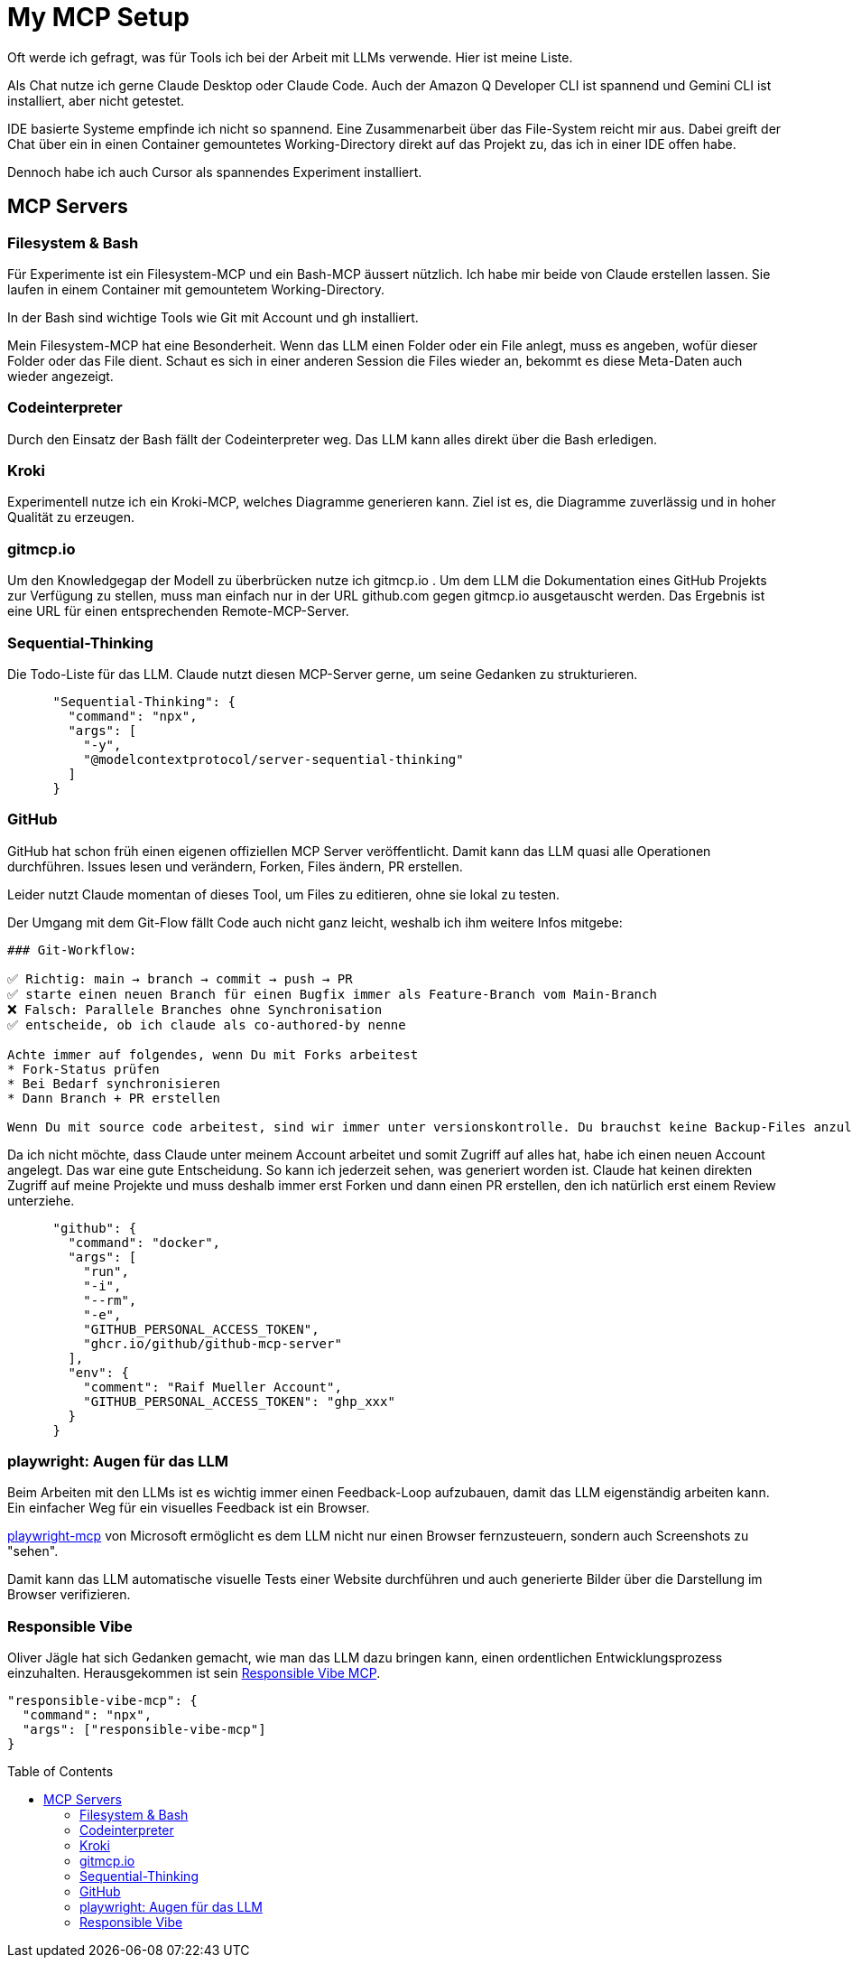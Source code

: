 :jbake-date: 2025-07-03
:jbake-author: rdmueller
:jbake-type: post
:jbake-toc: true
:jbake-status: published
:jbake-tags: mcp, llm, genai
:doctype: article
:toc: macro

= My MCP Setup

ifndef::imagesdir[:imagesdir: ../images]

Oft werde ich gefragt, was für Tools ich bei der Arbeit mit LLMs verwende.
Hier ist meine Liste.

Als Chat nutze ich gerne Claude Desktop oder Claude Code.
Auch der Amazon Q Developer CLI ist spannend und Gemini CLI ist installiert, aber nicht getestet.

IDE basierte Systeme empfinde ich nicht so spannend.
Eine Zusammenarbeit über das File-System reicht mir aus.
Dabei greift der Chat über ein in einen Container gemountetes Working-Directory direkt auf das Projekt zu, das ich in einer IDE offen habe.

Dennoch habe ich auch Cursor als spannendes Experiment installiert.

== MCP Servers

=== Filesystem & Bash

Für Experimente ist ein Filesystem-MCP und ein Bash-MCP äussert nützlich.
Ich habe mir beide von Claude erstellen lassen.
Sie laufen in einem Container mit gemountetem Working-Directory.

In der Bash sind wichtige Tools wie Git mit Account und gh installiert.

Mein Filesystem-MCP hat eine Besonderheit.
Wenn das LLM einen Folder oder ein File anlegt, muss es angeben, wofür dieser Folder oder das File dient.
Schaut es sich in einer anderen Session die Files wieder an, bekommt es diese Meta-Daten auch wieder angezeigt.

=== Codeinterpreter

Durch den Einsatz der Bash fällt der Codeinterpreter weg.
Das LLM kann alles direkt über die Bash erledigen.

=== Kroki

Experimentell nutze ich ein Kroki-MCP, welches Diagramme generieren kann.
Ziel ist es, die Diagramme zuverlässig und in hoher Qualität zu erzeugen.

=== gitmcp.io

Um den Knowledgegap der Modell zu überbrücken nutze ich gitmcp.io .
Um dem LLM die Dokumentation eines GitHub Projekts zur Verfügung zu stellen, muss man einfach nur in der URL github.com gegen gitmcp.io ausgetauscht werden.
Das Ergebnis ist eine URL für einen entsprechenden Remote-MCP-Server.

=== Sequential-Thinking

Die Todo-Liste für das LLM.
Claude nutzt diesen MCP-Server gerne, um seine Gedanken zu strukturieren.

[source, json]
----
      "Sequential-Thinking": {
        "command": "npx",
        "args": [
          "-y",
          "@modelcontextprotocol/server-sequential-thinking"
        ]
      }
----

=== GitHub

GitHub hat schon früh einen eigenen offiziellen MCP Server veröffentlicht.
Damit kann das LLM quasi alle Operationen durchführen.
Issues lesen und verändern, Forken, Files ändern, PR erstellen.

Leider nutzt Claude momentan of dieses Tool, um Files zu editieren, ohne sie lokal zu testen.

Der Umgang mit dem Git-Flow fällt Code auch nicht ganz leicht, weshalb ich ihm weitere Infos mitgebe:

[source, asciidoc]
----
### Git-Workflow:

✅ Richtig: main → branch → commit → push → PR
✅ starte einen neuen Branch für einen Bugfix immer als Feature-Branch vom Main-Branch
❌ Falsch: Parallele Branches ohne Synchronisation
✅ entscheide, ob ich claude als co-authored-by nenne

Achte immer auf folgendes, wenn Du mit Forks arbeitest
* Fork-Status prüfen
* Bei Bedarf synchronisieren
* Dann Branch + PR erstellen

Wenn Du mit source code arbeitest, sind wir immer unter versionskontrolle. Du brauchst keine Backup-Files anzulegen, sondern solltest mit commits arbeiten.
----

Da ich nicht möchte, dass Claude unter meinem Account arbeitet und somit Zugriff auf alles hat, habe ich einen neuen Account angelegt.
Das war eine gute Entscheidung.
So kann ich jederzeit sehen, was generiert worden ist.
Claude hat keinen direkten Zugriff auf meine Projekte und muss deshalb immer erst Forken und dann einen PR erstellen, den ich natürlich erst einem Review unterziehe.

[source, json]
----
      "github": {
        "command": "docker",
        "args": [
          "run",
          "-i",
          "--rm",
          "-e",
          "GITHUB_PERSONAL_ACCESS_TOKEN",
          "ghcr.io/github/github-mcp-server"
        ],
        "env": {
          "comment": "Raif Mueller Account",
          "GITHUB_PERSONAL_ACCESS_TOKEN": "ghp_xxx"
        }
      }
----

=== playwright: Augen für das LLM

Beim Arbeiten mit den LLMs ist es wichtig immer einen Feedback-Loop aufzubauen, damit das LLM eigenständig arbeiten kann.
Ein einfacher Weg für ein visuelles Feedback ist ein Browser.

https://github.com/microsoft/playwright-mcp[playwright-mcp] von Microsoft ermöglicht es dem LLM nicht nur einen Browser fernzusteuern, sondern auch Screenshots zu "sehen".

Damit kann das LLM automatische visuelle Tests einer Website durchführen und auch generierte Bilder über die Darstellung im Browser verifizieren.

=== Responsible Vibe

Oliver Jägle hat sich Gedanken gemacht, wie man das LLM dazu bringen kann, einen ordentlichen Entwicklungsprozess einzuhalten.
Herausgekommen ist sein https://www.npmjs.com/package/responsible-vibe-mcp[Responsible Vibe MCP].

[source, json]
----
"responsible-vibe-mcp": {
  "command": "npx",
  "args": ["responsible-vibe-mcp"]
}
----

toc::[]
